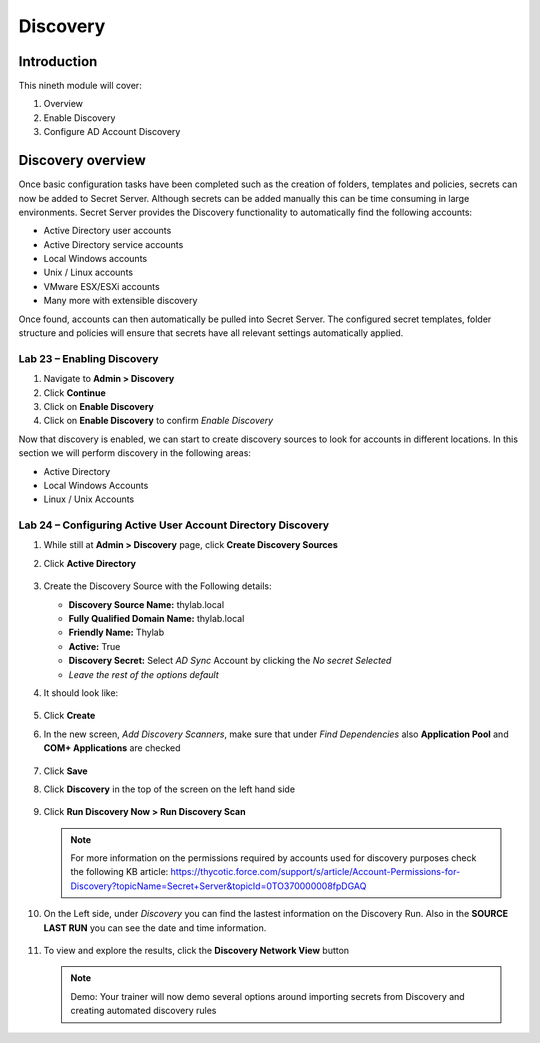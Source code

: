 .. _m9:

---------
Discovery
---------

Introduction
------------

This nineth module will cover:

1. Overview
2. Enable Discovery
3. Configure AD Account Discovery

Discovery overview
------------------

Once basic configuration tasks have been completed such as the creation of folders, templates and policies, secrets can now be added to Secret Server. Although secrets can be added manually this can be time consuming in large environments. Secret Server provides the Discovery functionality to automatically find the following accounts:

- Active Directory user accounts
- Active Directory service accounts
- Local Windows accounts
- Unix / Linux accounts
- VMware ESX/ESXi accounts 
- Many more with extensible discovery 

Once found, accounts can then automatically be pulled into Secret Server. The configured secret templates, folder structure and policies will ensure that secrets have all relevant settings automatically applied.

Lab 23 – Enabling Discovery
***************************

#. Navigate to **Admin > Discovery**
#. Click **Continue**
#. Click on **Enable Discovery**
#. Click on **Enable Discovery** to confirm *Enable Discovery*

Now that discovery is enabled, we can start to create discovery sources to look for accounts in different locations. In this section we will perform discovery in the following areas:

- Active Directory
- Local Windows Accounts
- Linux / Unix Accounts
 
Lab 24 – Configuring Active User Account Directory Discovery
************************************************************

#. While still at **Admin > Discovery** page, click **Create Discovery Sources**
#. Click **Active Directory**

   .. figure:: images/lab-ss-001.png

#. Create the Discovery Source with the Following details:

   - **Discovery Source Name:** thylab.local
   - **Fully Qualified Domain Name:** thylab.local
   - **Friendly Name:** Thylab
   - **Active:** True
   - **Discovery Secret:** Select *AD Sync* Account by clicking the *No secret Selected*
   - *Leave the rest of the options default*

#. It should look like:

   .. figure:: images/lab-ss-002.png

#. Click **Create**
#. In the new screen, *Add Discovery Scanners*, make sure that under *Find Dependencies* also **Application Pool** and **COM+ Applications** are checked

   .. figure:: images/lab-ss-003.png

#. Click **Save** 
#. Click **Discovery** in the top of the screen on the left hand side

   .. figure:: images/lab-ss-004.png

#. Click **Run Discovery Now > Run Discovery Scan**

   .. note:: 
       For more information on the permissions required by accounts used for discovery purposes check the following KB article: https://thycotic.force.com/support/s/article/Account-Permissions-for-Discovery?topicName=Secret+Server&topicId=0TO370000008fpDGAQ

#. On the Left side, under *Discovery* you can find the lastest information on the Discovery Run. Also in the **SOURCE LAST RUN** you can see the date and time information.

   .. figure:: images/lab-ss-005.png

#. To view and explore the results, click the **Discovery Network View** button

   .. note::
       Demo: Your trainer will now demo several options around importing secrets from Discovery and creating automated discovery rules

.. raw:: html

    <hr><CENTER>
    <H2 style="color:#80BB01">This concludes this module</font>
    </CENTER>